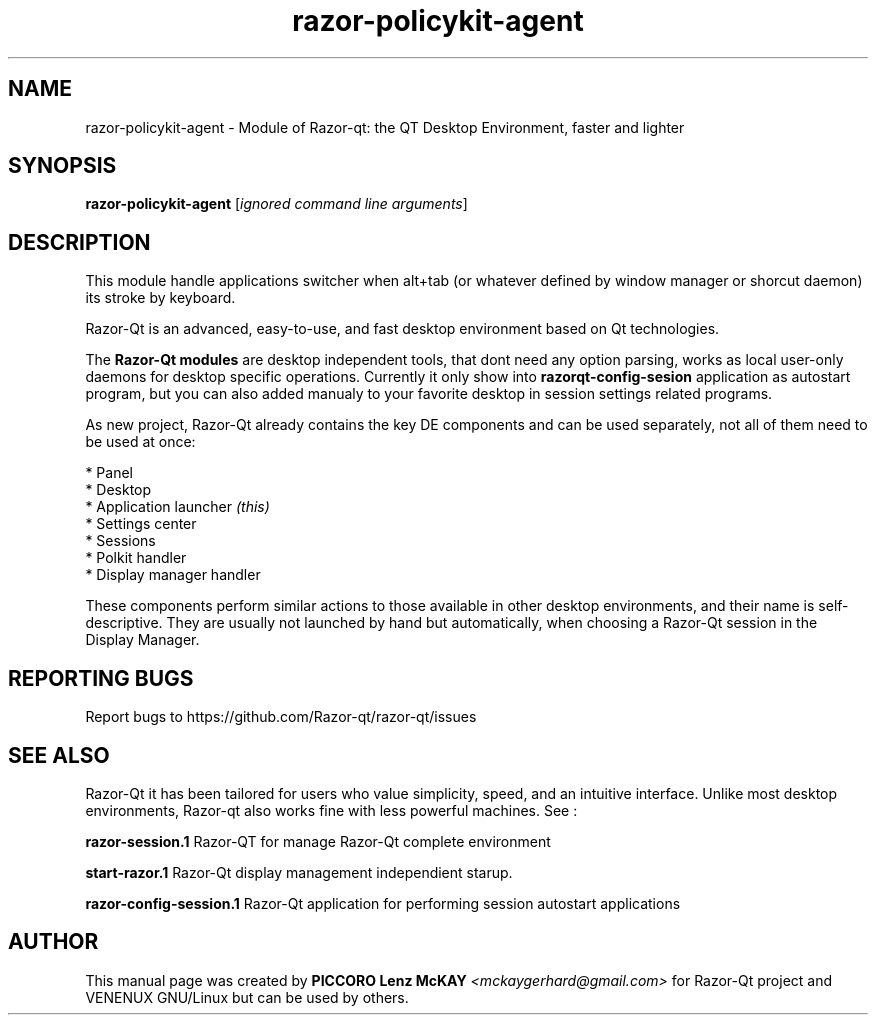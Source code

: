 .TH razor-policykit-agent "1" "September 2012" "Razor\-Qt\ 0.5.0" "Razor\-Qt\ Module"
.SH NAME
razor-policykit-agent \- Module of Razor-qt: the QT Desktop Environment, faster and lighter
.SH SYNOPSIS
.B razor-policykit-agent
[\fIignored command line arguments\fR]
.br
.SH DESCRIPTION
This module handle applications switcher when alt+tab (or whatever 
defined by window manager or shorcut daemon) its stroke by keyboard.
.P
Razor-Qt is an advanced, easy-to-use, and fast desktop environment based on Qt
technologies.
.P
The \fBRazor-Qt modules\fR are desktop independent tools, that dont need any option parsing, 
works as local user-only daemons for desktop specific operations. Currently it only show 
into \fBrazorqt-config-sesion\fR application as autostart program, but you can also 
added manualy to your favorite desktop in session settings related programs.
.P
As new project, Razor-Qt already contains the key DE components
and can be used separately, not all of them need to be used at once:
.P
 * Panel
 * Desktop
 * Application launcher \fI(this)\fR
 * Settings center
 * Sessions
 * Polkit handler
 * Display manager handler
.P
These components perform similar actions to those available in other desktop
environments, and their name is self-descriptive.  They are usually not launched
by hand but automatically, when choosing a Razor\-Qt session in the Display
Manager.
.P
.SH "REPORTING BUGS"
Report bugs to https://github.com/Razor-qt/razor-qt/issues
.SH "SEE ALSO"
Razor-Qt it has been tailored for users who value simplicity, speed, and
an intuitive interface.  Unlike most desktop environments, Razor-qt also works
fine with less powerful machines. See :
.\" any module must refers to session app, for more info on start it
.P
\fBrazor-session.1\fR  Razor-QT for manage Razor-Qt complete environment
.P
\fBstart-razor.1\fR  Razor-Qt display management independient starup.
.P
\fBrazor-config-session.1\fR  Razor-Qt application for performing session autostart applications
.P
.SH AUTHOR
This manual page was created by \fBPICCORO Lenz McKAY\fR \fI<mckaygerhard@gmail.com>\fR
for Razor-Qt project and VENENUX GNU/Linux but can be used by others.
